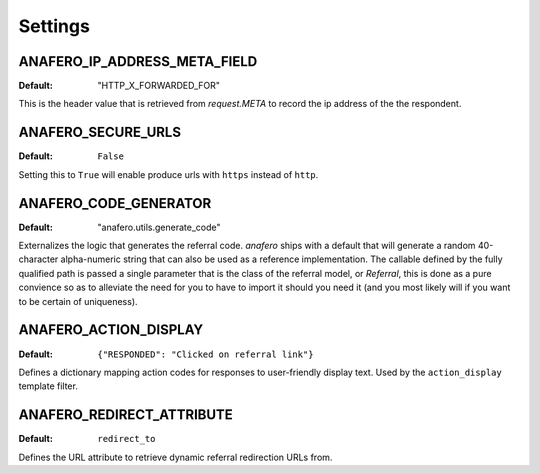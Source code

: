 .. _settings:

Settings
========

.. _anafero_ip_address_meta_field:

ANAFERO_IP_ADDRESS_META_FIELD
^^^^^^^^^^^^^^^^^^^^^^^^^^^^^

:Default: "HTTP_X_FORWARDED_FOR"

This is the header value that is retrieved from `request.META` to record
the ip address of the the respondent.


ANAFERO_SECURE_URLS
^^^^^^^^^^^^^^^^^^^

:Default: ``False``

Setting this to ``True`` will enable produce urls with ``https`` instead
of ``http``.


ANAFERO_CODE_GENERATOR
^^^^^^^^^^^^^^^^^^^^^^

:Default: "anafero.utils.generate_code"

Externalizes the logic that generates the referral code. `anafero` ships
with a default that will generate a random 40-character alpha-numeric
string that can also be used as a reference implementation. The callable
defined by the fully qualified path is passed a single parameter that is
the class of the referral model, or `Referral`, this is done as a pure
convience so as to alleviate the need for you to have to import it
should you need it (and you most likely will if you want to be
certain of uniqueness).


ANAFERO_ACTION_DISPLAY
^^^^^^^^^^^^^^^^^^^^^^

:Default: ``{"RESPONDED": "Clicked on referral link"}``

Defines a dictionary mapping action codes for responses to user-friendly
display text. Used by the ``action_display`` template filter.


ANAFERO_REDIRECT_ATTRIBUTE
^^^^^^^^^^^^^^^^^^^^^^^^^^

:Default: ``redirect_to``

Defines the URL attribute to retrieve dynamic referral redirection URLs from.
